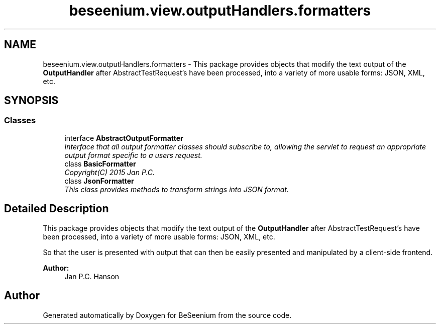 .TH "beseenium.view.outputHandlers.formatters" 3 "Fri Sep 25 2015" "Version 1.0.0-Alpha" "BeSeenium" \" -*- nroff -*-
.ad l
.nh
.SH NAME
beseenium.view.outputHandlers.formatters \- This package provides objects that modify the text output of the \fBOutputHandler\fP after AbstractTestRequest's have been processed, into a variety of more usable forms: JSON, XML, etc\&.  

.SH SYNOPSIS
.br
.PP
.SS "Classes"

.in +1c
.ti -1c
.RI "interface \fBAbstractOutputFormatter\fP"
.br
.RI "\fIInterface that all output formatter classes should subscribe to, allowing the servlet to request an appropriate output format specific to a users request\&. \fP"
.ti -1c
.RI "class \fBBasicFormatter\fP"
.br
.RI "\fICopyright(C) 2015 Jan P\&.C\&. \fP"
.ti -1c
.RI "class \fBJsonFormatter\fP"
.br
.RI "\fIThis class provides methods to transform strings into JSON format\&. \fP"
.in -1c
.SH "Detailed Description"
.PP 
This package provides objects that modify the text output of the \fBOutputHandler\fP after AbstractTestRequest's have been processed, into a variety of more usable forms: JSON, XML, etc\&. 

So that the user is presented with output that can then be easily presented and manipulated by a client-side frontend\&.
.PP
\fBAuthor:\fP
.RS 4
Jan P\&.C\&. Hanson 
.RE
.PP

.SH "Author"
.PP 
Generated automatically by Doxygen for BeSeenium from the source code\&.
